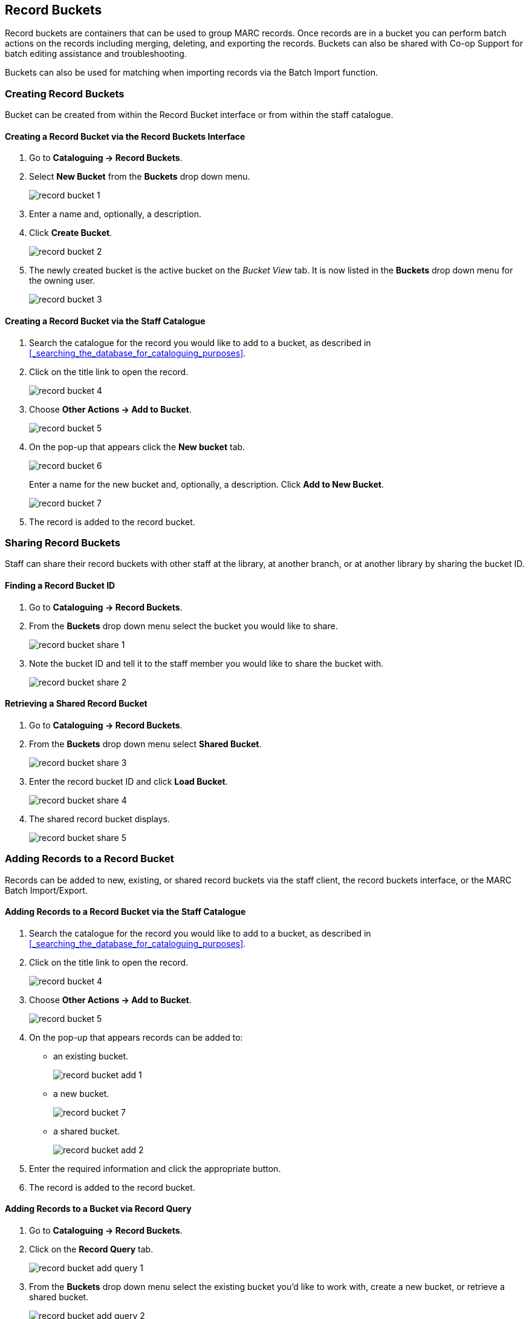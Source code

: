 Record Buckets
--------------
(((Record Buckets)))
(((Buckets, Record)))

Record buckets are containers that can be used to group MARC records.  Once records are in a bucket you
can perform batch actions on the records including merging, deleting, and exporting the records. Buckets
can also be shared with Co-op Support for batch editing assistance and troubleshooting. 

Buckets can also be used for matching when importing records via the Batch Import function.

[[create-record-bucket]]
Creating Record Buckets
~~~~~~~~~~~~~~~~~~~~~~~

Bucket can be created from within the Record Bucket interface or from within the staff catalogue.

Creating a Record Bucket via the Record Buckets Interface
^^^^^^^^^^^^^^^^^^^^^^^^^^^^^^^^^^^^^^^^^^^^^^^^^^^^^^^^^

. Go to *Cataloguing -> Record Buckets*.

. Select *New Bucket* from the *Buckets* drop down menu.
+
image::images/cat/buckets/record-bucket-1.png[]
+
. Enter a name and, optionally, a description.
. Click *Create Bucket*.
+
image::images/cat/buckets/record-bucket-2.png[]
+
. The newly created bucket is the active bucket on the _Bucket View_ tab. It is now listed in the 
*Buckets* drop down menu for the owning user.
+
image::images/cat/buckets/record-bucket-3.png[]


Creating a Record Bucket via the Staff Catalogue
^^^^^^^^^^^^^^^^^^^^^^^^^^^^^^^^^^^^^^^^^^^^^^^^

. Search the catalogue for the record you would like to add to a bucket, as described
in xref:_searching_the_database_for_cataloguing_purposes[].
. Click on the title link to open the record.
+
image::images/cat/buckets/record-bucket-4.png[]
+
. Choose *Other Actions -> Add to Bucket*.
+
image::images/cat/buckets/record-bucket-5.png[]
+
. On the pop-up that appears click the *New bucket* tab.
+
image::images/cat/buckets/record-bucket-6.png[]
+
Enter a name for the new bucket and, optionally, a description.  Click *Add to New Bucket*.
+
image::images/cat/buckets/record-bucket-7.png[]
+
. The record is added to the record bucket. 

Sharing Record Buckets
~~~~~~~~~~~~~~~~~~~~~~

Staff can share their record buckets with other staff at the library, at another branch, or at another 
library by sharing the bucket ID.

Finding a Record Bucket ID
^^^^^^^^^^^^^^^^^^^^^^^^^^

. Go to *Cataloguing -> Record Buckets*.

. From the *Buckets* drop down menu select the bucket you would like to share.
+
image::images/cat/buckets/record-bucket-share-1.png[]
+
. Note the bucket ID and tell it to the staff member you would like to share the bucket with.
+
image::images/cat/buckets/record-bucket-share-2.png[]

Retrieving a Shared Record Bucket
^^^^^^^^^^^^^^^^^^^^^^^^^^^^^^^^^

. Go to *Cataloguing -> Record Buckets*.

. From the *Buckets* drop down menu select *Shared Bucket*.
+
image::images/cat/buckets/record-bucket-share-3.png[]
+
. Enter the record bucket ID and click *Load Bucket*.
+
image::images/cat/buckets/record-bucket-share-4.png[]
+
. The shared record bucket displays.
+
image::images/cat/buckets/record-bucket-share-5.png[]


[[add-record-to-bucket]]
Adding Records to a Record Bucket
~~~~~~~~~~~~~~~~~~~~~~~~~~~~~~~~~

Records can be added to new, existing, or shared record buckets via the staff client, the
record buckets interface, or the MARC Batch Import/Export.

Adding Records to a Record Bucket via the Staff Catalogue
^^^^^^^^^^^^^^^^^^^^^^^^^^^^^^^^^^^^^^^^^^^^^^^^^^^^^^^^^

. Search the catalogue for the record you would like to add to a bucket, as described
in xref:_searching_the_database_for_cataloguing_purposes[].
. Click on the title link to open the record.
+
image::images/cat/buckets/record-bucket-4.png[]
+
. Choose *Other Actions -> Add to Bucket*.
+
image::images/cat/buckets/record-bucket-5.png[]
+
. On the pop-up that appears records can be added to:
** an existing bucket.
+
image::images/cat/buckets/record-bucket-add-1.png[]
+
** a new bucket.
+
image::images/cat/buckets/record-bucket-7.png[]
+
** a shared bucket.
+
image::images/cat/buckets/record-bucket-add-2.png[]
+
. Enter the required information and click the appropriate button.
. The record is added to the record bucket. 

Adding Records to a Bucket via Record Query
^^^^^^^^^^^^^^^^^^^^^^^^^^^^^^^^^^^^^^^^^^^

. Go to *Cataloguing -> Record Buckets*.
. Click on the *Record Query* tab.
+
image::images/cat/buckets/record-bucket-add-query-1.png[]
+
. From the *Buckets* drop down menu select the existing bucket you'd like to work with, create a new 
bucket, or retrieve a shared bucket.
+
image::images/cat/buckets/record-bucket-add-query-2.png[]
+
. Type in your search term, then hit the *Enter* key to start the search.
+
image::images/cat/buckets/record-bucket-add-query-3.png[]
+
. Select the records you would like to add to your bucket and from the *Actions* menu choose
*Add to Bucket*.
+
image::images/cat/buckets/record-bucket-add-query-4.png[]
+
. Continue searching and adding records to your bucket or click on *Bucket View* to go 
to your bucket.


[TIP]
=====
Record Query Search Help
[options="headers"]
|====
| Search Key | Definition
| keyword/kw	| search keyword(s)
| author/au/name	| search author(s)
| title/ti	| search title
| subject/su	| search subject
| series/se	| search series
| site	| search at specified library, use the library shortcode. ti:dora explorer site:BFSJ
| | *keyword, title, author, subject*, and *series* support additional search subclasses, specified with a \|. For example: title\|proper:gone with the wind
|====


////

These query limiters don't currently work.

|====
| lang	| limit by language (specify multiple langs with lang:l1 lang:l2 ...)
| sort	| sort type (title, author, pubdate)
| dir	| sort direction (asc, desc)
| available	| if set to anything other than "false" or "0", limits to available items
|====

////

Examples:
* subject:penguin site:MPL
* title:Five little penguins site:MPL
* ti:Five little penguins site:MPL
=====

Adding Records to a Bucket via MARC Batch Import
^^^^^^^^^^^^^^^^^^^^^^^^^^^^^^^^^^^^^^^^^^^^^^^^

MARC records that have already been imported via MARC Batch Import/Export can be added to a bucket.

. Go to *Cataloguing -> MARC Batch Import/Export*.
. Click on the *Inspect Queue* tab.
. Double-click on the queue you'd like to open.
+
image::images/cat/buckets/record-bucket-add-import-1.png[]
+
. Click *Copy Queue to Bucket*.
+
image::images/cat/buckets/record-bucket-add-import-2.png[]
+
. On the pop-up that appears records can be added to:
** an existing bucket.
+
image::images/cat/buckets/record-bucket-add-1.png[]
+
** a new bucket.
+
image::images/cat/buckets/record-bucket-7.png[]
+
** a shared bucket.
+
image::images/cat/buckets/record-bucket-add-2.png[]
+
. Enter the required information and click the appropriate button.
. The record is added to the record bucket. 

[[work-with-records-in-bucket]]
Working with Records in a Record Bucket
~~~~~~~~~~~~~~~~~~~~~~~~~~~~~~~~~~~~~~~

Managing Bucket Contents
^^^^^^^^^^^^^^^^^^^^^^^^

* Show Selected Records in Catalogue
* Remove Selected Records from Bucket
* Move Selected Records to Pending Records

Managing Records in a Bucket
^^^^^^^^^^^^^^^^^^^^^^^^^^^^

* Delete Selected Records from Catalogue
** Records remain in a bucket after they are marked as deleted in the database
* Tranfer Title Holds
* Merge Selected Records (Refer to xref:_merging_bibliographic_records[])
* Export Records (Refer to xref:export-marc-from-bucket[])


You can apply the following functions to selected records in a bucket.






To apply these functions, retrieve the bucket, select titles, then choose the function from the *Actions* list.
